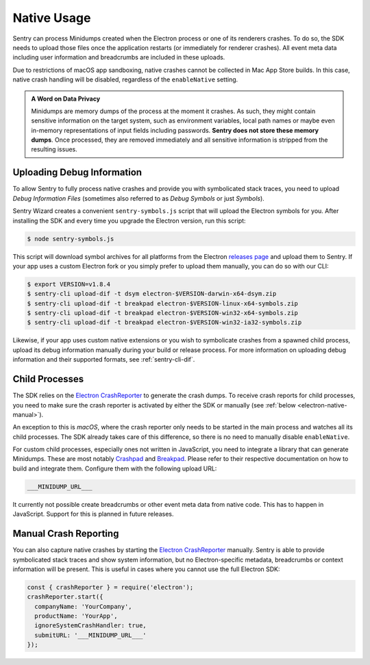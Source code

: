 Native Usage
============

Sentry can process Minidumps created when the Electron process or one of its
renderers crashes. To do so, the SDK needs to upload those files once the
application restarts (or immediately for renderer crashes). All event meta data
including user information and breadcrumbs are included in these uploads.

Due to restrictions of macOS app sandboxing, native crashes cannot be collected
in Mac App Store builds. In this case, native crash handling will be disabled,
regardless of the ``enableNative`` setting.

.. admonition:: A Word on Data Privacy

    Minidumps are memory dumps of the process at the moment it crashes. As such,
    they might contain sensitive information on the target system, such as
    environment variables, local path names or maybe even in-memory
    representations of input fields including passwords. **Sentry does not store
    these memory dumps**. Once processed, they are removed immediately and all
    sensitive information is stripped from the resulting issues.

Uploading Debug Information
---------------------------

To allow Sentry to fully process native crashes and provide you with
symbolicated stack traces, you need to upload *Debug Information Files*
(sometimes also referred to as *Debug Symbols* or just *Symbols*).

Sentry Wizard creates a convenient ``sentry-symbols.js``
script that will upload the Electron symbols for you. After installing the SDK
and every time you upgrade the Electron version, run this script:

.. code-block:: sh

    $ node sentry-symbols.js

This script will download symbol archives for all platforms from the Electron
`releases page`_ and upload them to Sentry. If your app uses a custom Electron
fork or you simply prefer to upload them manually, you can do so with our CLI:

.. code-block:: sh

    $ export VERSION=v1.8.4
    $ sentry-cli upload-dif -t dsym electron-$VERSION-darwin-x64-dsym.zip
    $ sentry-cli upload-dif -t breakpad electron-$VERSION-linux-x64-symbols.zip
    $ sentry-cli upload-dif -t breakpad electron-$VERSION-win32-x64-symbols.zip
    $ sentry-cli upload-dif -t breakpad electron-$VERSION-win32-ia32-symbols.zip

Likewise, if your app uses custom native extensions or you wish to symbolicate
crashes from a spawned child process, upload its debug information manually
during your build or release process. For more information on uploading debug
information and their supported formats, see :ref:`sentry-cli-dif`.

Child Processes
---------------

The SDK relies on the `Electron CrashReporter`_ to generate the crash dumps. To
receive crash reports for child processes, you need to make sure the crash
reporter is activated by either the SDK or manually (see :ref:`below
<electron-native-manual>`).

An exception to this is *macOS*, where the crash reporter only needs to be
started in the main process and watches all its child processes. The SDK already
takes care of this difference, so there is no need to manually disable
``enableNative``.

For custom child processes, especially ones not written in JavaScript, you need
to integrate a library that can generate Minidumps. These are most notably
`Crashpad`_ and `Breakpad`_. Please refer to their respective documentation on
how to build and integrate them. Configure them with the following upload URL:

.. code-block:: text

    ___MINIDUMP_URL___

It currently not possible create breadcrumbs or other event meta data from
native code. This has to happen in JavaScript. Support for this is planned in
future releases.

.. _electron-native-manual:

Manual Crash Reporting
----------------------

You can also capture native crashes by starting the `Electron CrashReporter`_
manually. Sentry is able to provide symbolicated stack traces and show system
information, but no Electron-specific metadata, breadcrumbs or context
information will be present. This is useful in cases where you cannot use the
full Electron SDK:

.. code-block:: javascript

    const { crashReporter } = require('electron');
    crashReporter.start({
      companyName: 'YourCompany',
      productName: 'YourApp',
      ignoreSystemCrashHandler: true,
      submitURL: '___MINIDUMP_URL___'
    });

.. _releases page: https://github.com/electron/electron/releases/latest
.. _Crashpad: https://chromium.googlesource.com/crashpad/crashpad/
.. _Breakpad: https://chromium.googlesource.com/breakpad/breakpad
.. _Electron CrashReporter: https://github.com/electron/electron/blob/master/docs/api/crash-reporter.md
